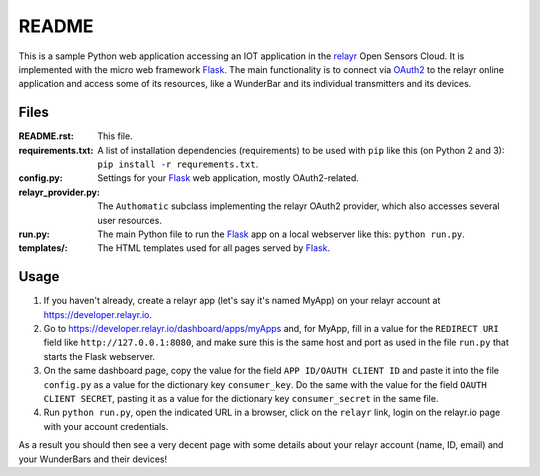 README
======

This is a sample Python web application accessing an IOT application in the relayr_ Open Sensors Cloud. It is implemented with the micro web framework Flask_. The main functionality is to connect via OAuth2_ to the relayr online application and access some of its resources, like a WunderBar and its individual transmitters and its devices.

Files
-----

:README.rst:
    This file.

:requirements.txt:
    A list of installation dependencies (requirements) to be used with
    ``pip`` like this (on Python 2 and 3): ``pip install -r requrements.txt``.

:config.py:
    Settings for your Flask_ web application, mostly OAuth2-related.

:relayr_provider.py:
    The ``Authomatic`` subclass implementing the relayr OAuth2 provider,
    which also accesses several user resources.

:run.py:
    The main Python file to run the Flask_ app on a local webserver like this:
    ``python run.py``.

:templates/:
    The HTML templates used for all pages served by Flask_.


Usage
-----

1. If you haven't already, create a relayr app (let's say it's named MyApp) on your relayr account at
   https://developer.relayr.io.

2. Go to https://developer.relayr.io/dashboard/apps/myApps and, for MyApp, fill in
   a value for the ``REDIRECT URI`` field like ``http://127.0.0.1:8080``, and make sure
   this is the same host and port as used in the file ``run.py`` that starts the Flask
   webserver.

3. On the same dashboard page, copy the value for the field ``APP ID/OAUTH CLIENT ID``
   and paste it into the file
   ``config.py`` as a value for the dictionary key ``consumer_key``.
   Do the same with the value for the field ``OAUTH CLIENT SECRET``, pasting it as
   a value for the dictionary key ``consumer_secret`` in the same file.

4. Run ``python run.py``, open the indicated URL in a browser, click on the ``relayr`` link,
   login on the relayr.io page with your account credentials.

As a result you should then see a very decent page with some details about
your relayr account (name, ID, email) and your WunderBars and their devices!


.. _Flask: http://flask.pocoo.org
.. _relayr: http://relayr.io
.. _OAuth2: https://developer.relayr.io/documents/Welcome/OAuthReference